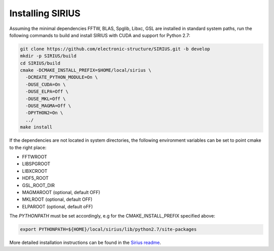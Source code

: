 Installing SIRIUS
=================

Assuming the minimal dependencies FFTW, BLAS, Spglib, Libxc, GSL are installed in standard system paths,
run the following commands to build and install SIRIUS with CUDA and support for Python 2.7:

.. code:: bash

          git clone https://github.com/electronic-structure/SIRIUS.git -b develop
          mkdir -p SIRIUS/build
          cd SIRIUS/build
          cmake -DCMAKE_INSTALL_PREFIX=$HOME/local/sirius \
            -DCREATE_PYTHON_MODULE=On \
            -DUSE_CUDA=On \
            -DUSE_ELPA=Off \
            -DUSE_MKL=Off \
            -DUSE_MAGMA=Off \
            -DPYTHON2=On \
            ../
          make install

If the dependencies are not located in system directories, the following environment variables can be set to point cmake to the right place:

- FFTWROOT
- LIBSPGROOT
- LIBXCROOT
- HDF5_ROOT
- GSL_ROOT_DIR
- MAGMAROOT (optional, default OFF)
- MKLROOT (optional, default OFF)
- ELPAROOT (optional, default oFF)


The `PYTHONPATH` must be set accordingly, e.g for the CMAKE_INSTALL_PREFIX specified above:

.. code:: bash

   export PYTHONPATH=${HOME}/local/sirius/lib/python2.7/site-packages


More detailed installation instructions can be found in the `Sirius readme`_.

.. _Sirius Readme: https://github.com/electronic-structure/SIRIUS/tree/develop
